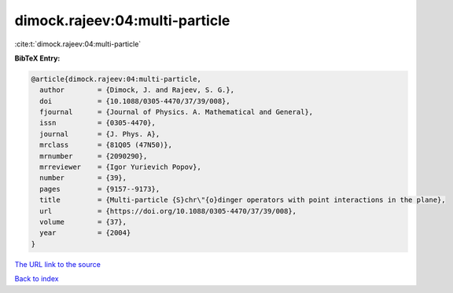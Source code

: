 dimock.rajeev:04:multi-particle
===============================

:cite:t:`dimock.rajeev:04:multi-particle`

**BibTeX Entry:**

.. code-block:: bibtex

   @article{dimock.rajeev:04:multi-particle,
     author        = {Dimock, J. and Rajeev, S. G.},
     doi           = {10.1088/0305-4470/37/39/008},
     fjournal      = {Journal of Physics. A. Mathematical and General},
     issn          = {0305-4470},
     journal       = {J. Phys. A},
     mrclass       = {81Q05 (47N50)},
     mrnumber      = {2090290},
     mrreviewer    = {Igor Yurievich Popov},
     number        = {39},
     pages         = {9157--9173},
     title         = {Multi-particle {S}chr\"{o}dinger operators with point interactions in the plane},
     url           = {https://doi.org/10.1088/0305-4470/37/39/008},
     volume        = {37},
     year          = {2004}
   }
`The URL link to the source <https://doi.org/10.1088/0305-4470/37/39/008>`_


`Back to index <../By-Cite-Keys.html>`_
